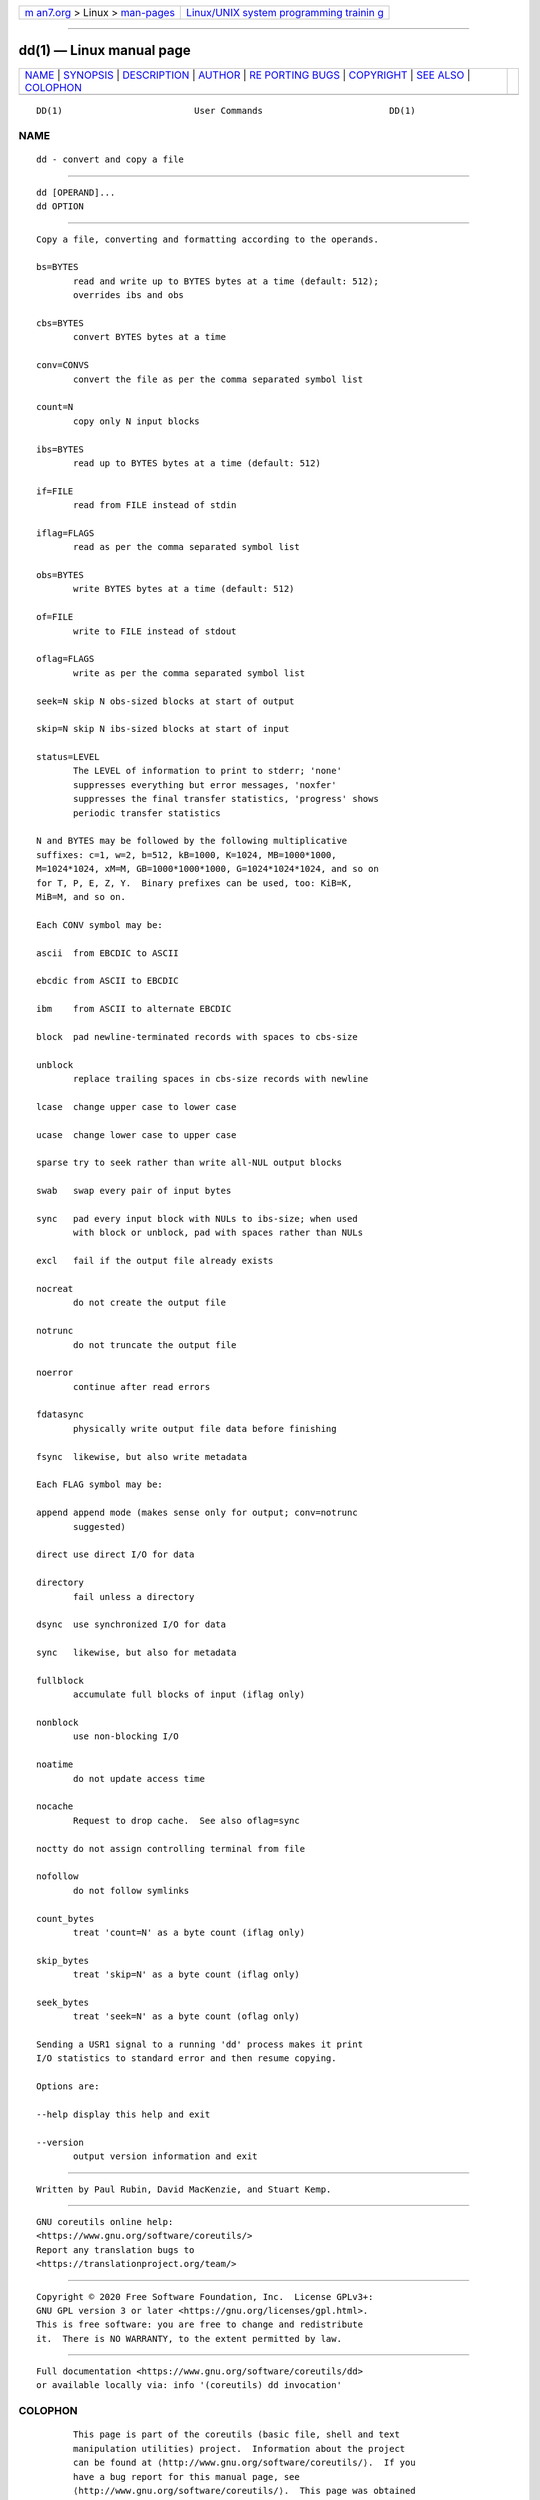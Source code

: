 .. container:: page-top

.. container:: nav-bar

   +----------------------------------+----------------------------------+
   | `m                               | `Linux/UNIX system programming   |
   | an7.org <../../../index.html>`__ | trainin                          |
   | > Linux >                        | g <http://man7.org/training/>`__ |
   | `man-pages <../index.html>`__    |                                  |
   +----------------------------------+----------------------------------+

--------------

dd(1) — Linux manual page
=========================

+-----------------------------------+-----------------------------------+
| `NAME <#NAME>`__ \|               |                                   |
| `SYNOPSIS <#SYNOPSIS>`__ \|       |                                   |
| `DESCRIPTION <#DESCRIPTION>`__ \| |                                   |
| `AUTHOR <#AUTHOR>`__ \|           |                                   |
| `RE                               |                                   |
| PORTING BUGS <#REPORTING_BUGS>`__ |                                   |
| \| `COPYRIGHT <#COPYRIGHT>`__ \|  |                                   |
| `SEE ALSO <#SEE_ALSO>`__ \|       |                                   |
| `COLOPHON <#COLOPHON>`__          |                                   |
+-----------------------------------+-----------------------------------+
| .. container:: man-search-box     |                                   |
+-----------------------------------+-----------------------------------+

::

   DD(1)                         User Commands                        DD(1)

NAME
-------------------------------------------------

::

          dd - convert and copy a file


---------------------------------------------------------

::

          dd [OPERAND]...
          dd OPTION


---------------------------------------------------------------

::

          Copy a file, converting and formatting according to the operands.

          bs=BYTES
                 read and write up to BYTES bytes at a time (default: 512);
                 overrides ibs and obs

          cbs=BYTES
                 convert BYTES bytes at a time

          conv=CONVS
                 convert the file as per the comma separated symbol list

          count=N
                 copy only N input blocks

          ibs=BYTES
                 read up to BYTES bytes at a time (default: 512)

          if=FILE
                 read from FILE instead of stdin

          iflag=FLAGS
                 read as per the comma separated symbol list

          obs=BYTES
                 write BYTES bytes at a time (default: 512)

          of=FILE
                 write to FILE instead of stdout

          oflag=FLAGS
                 write as per the comma separated symbol list

          seek=N skip N obs-sized blocks at start of output

          skip=N skip N ibs-sized blocks at start of input

          status=LEVEL
                 The LEVEL of information to print to stderr; 'none'
                 suppresses everything but error messages, 'noxfer'
                 suppresses the final transfer statistics, 'progress' shows
                 periodic transfer statistics

          N and BYTES may be followed by the following multiplicative
          suffixes: c=1, w=2, b=512, kB=1000, K=1024, MB=1000*1000,
          M=1024*1024, xM=M, GB=1000*1000*1000, G=1024*1024*1024, and so on
          for T, P, E, Z, Y.  Binary prefixes can be used, too: KiB=K,
          MiB=M, and so on.

          Each CONV symbol may be:

          ascii  from EBCDIC to ASCII

          ebcdic from ASCII to EBCDIC

          ibm    from ASCII to alternate EBCDIC

          block  pad newline-terminated records with spaces to cbs-size

          unblock
                 replace trailing spaces in cbs-size records with newline

          lcase  change upper case to lower case

          ucase  change lower case to upper case

          sparse try to seek rather than write all-NUL output blocks

          swab   swap every pair of input bytes

          sync   pad every input block with NULs to ibs-size; when used
                 with block or unblock, pad with spaces rather than NULs

          excl   fail if the output file already exists

          nocreat
                 do not create the output file

          notrunc
                 do not truncate the output file

          noerror
                 continue after read errors

          fdatasync
                 physically write output file data before finishing

          fsync  likewise, but also write metadata

          Each FLAG symbol may be:

          append append mode (makes sense only for output; conv=notrunc
                 suggested)

          direct use direct I/O for data

          directory
                 fail unless a directory

          dsync  use synchronized I/O for data

          sync   likewise, but also for metadata

          fullblock
                 accumulate full blocks of input (iflag only)

          nonblock
                 use non-blocking I/O

          noatime
                 do not update access time

          nocache
                 Request to drop cache.  See also oflag=sync

          noctty do not assign controlling terminal from file

          nofollow
                 do not follow symlinks

          count_bytes
                 treat 'count=N' as a byte count (iflag only)

          skip_bytes
                 treat 'skip=N' as a byte count (iflag only)

          seek_bytes
                 treat 'seek=N' as a byte count (oflag only)

          Sending a USR1 signal to a running 'dd' process makes it print
          I/O statistics to standard error and then resume copying.

          Options are:

          --help display this help and exit

          --version
                 output version information and exit


-----------------------------------------------------

::

          Written by Paul Rubin, David MacKenzie, and Stuart Kemp.


---------------------------------------------------------------------

::

          GNU coreutils online help:
          <https://www.gnu.org/software/coreutils/>
          Report any translation bugs to
          <https://translationproject.org/team/>


-----------------------------------------------------------

::

          Copyright © 2020 Free Software Foundation, Inc.  License GPLv3+:
          GNU GPL version 3 or later <https://gnu.org/licenses/gpl.html>.
          This is free software: you are free to change and redistribute
          it.  There is NO WARRANTY, to the extent permitted by law.


---------------------------------------------------------

::

          Full documentation <https://www.gnu.org/software/coreutils/dd>
          or available locally via: info '(coreutils) dd invocation'

COLOPHON
---------------------------------------------------------

::

          This page is part of the coreutils (basic file, shell and text
          manipulation utilities) project.  Information about the project
          can be found at ⟨http://www.gnu.org/software/coreutils/⟩.  If you
          have a bug report for this manual page, see
          ⟨http://www.gnu.org/software/coreutils/⟩.  This page was obtained
          from the tarball coreutils-8.32.tar.xz fetched from
          ⟨http://ftp.gnu.org/gnu/coreutils/⟩ on 2021-08-27.  If you
          discover any rendering problems in this HTML version of the page,
          or you believe there is a better or more up-to-date source for
          the page, or you have corrections or improvements to the
          information in this COLOPHON (which is not part of the original
          manual page), send a mail to man-pages@man7.org

   GNU coreutils 8.32             March 2020                          DD(1)

--------------

Pages that refer to this page:
`truncate(1) <../man1/truncate.1.html>`__, 
`xfs(5) <../man5/xfs.5.html>`__,  `fdisk(8) <../man8/fdisk.8.html>`__, 
`raw(8) <../man8/raw.8.html>`__, 
`sfdisk(8) <../man8/sfdisk.8.html>`__, 
`swapon(8) <../man8/swapon.8.html>`__, 
`xfs_copy(8) <../man8/xfs_copy.8.html>`__, 
`xfs_repair(8) <../man8/xfs_repair.8.html>`__

--------------

--------------

.. container:: footer

   +-----------------------+-----------------------+-----------------------+
   | HTML rendering        |                       | |Cover of TLPI|       |
   | created 2021-08-27 by |                       |                       |
   | `Michael              |                       |                       |
   | Ker                   |                       |                       |
   | risk <https://man7.or |                       |                       |
   | g/mtk/index.html>`__, |                       |                       |
   | author of `The Linux  |                       |                       |
   | Programming           |                       |                       |
   | Interface <https:     |                       |                       |
   | //man7.org/tlpi/>`__, |                       |                       |
   | maintainer of the     |                       |                       |
   | `Linux man-pages      |                       |                       |
   | project <             |                       |                       |
   | https://www.kernel.or |                       |                       |
   | g/doc/man-pages/>`__. |                       |                       |
   |                       |                       |                       |
   | For details of        |                       |                       |
   | in-depth **Linux/UNIX |                       |                       |
   | system programming    |                       |                       |
   | training courses**    |                       |                       |
   | that I teach, look    |                       |                       |
   | `here <https://ma     |                       |                       |
   | n7.org/training/>`__. |                       |                       |
   |                       |                       |                       |
   | Hosting by `jambit    |                       |                       |
   | GmbH                  |                       |                       |
   | <https://www.jambit.c |                       |                       |
   | om/index_en.html>`__. |                       |                       |
   +-----------------------+-----------------------+-----------------------+

--------------

.. container:: statcounter

   |Web Analytics Made Easy - StatCounter|

.. |Cover of TLPI| image:: https://man7.org/tlpi/cover/TLPI-front-cover-vsmall.png
   :target: https://man7.org/tlpi/
.. |Web Analytics Made Easy - StatCounter| image:: https://c.statcounter.com/7422636/0/9b6714ff/1/
   :class: statcounter
   :target: https://statcounter.com/
